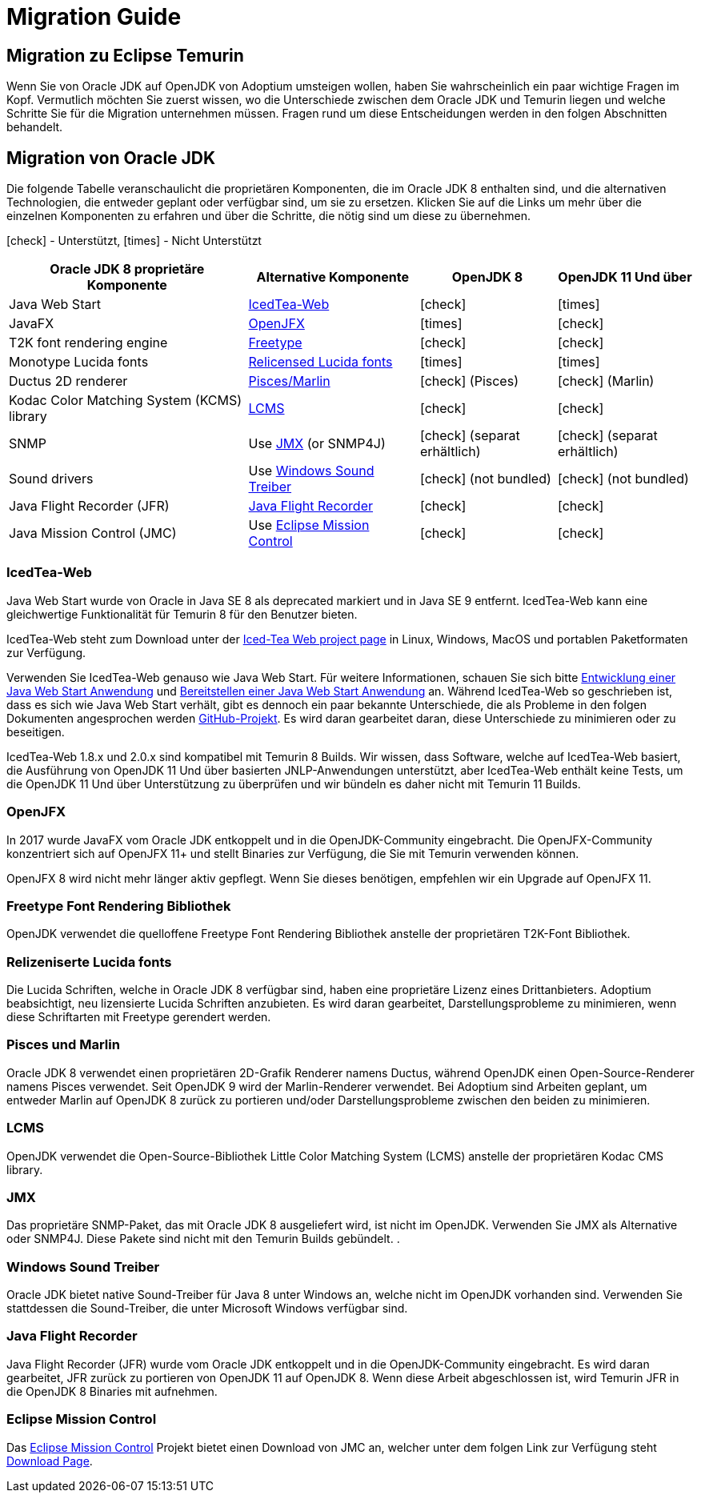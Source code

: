 = Migration Guide
:page-authors: gdams, HanSolo, MBoegers, hendrikebbers
:icons: font

== Migration zu Eclipse Temurin

Wenn Sie von Oracle JDK auf OpenJDK von Adoptium umsteigen wollen, haben Sie
wahrscheinlich ein paar wichtige Fragen im Kopf.
Vermutlich möchten Sie zuerst wissen, wo die Unterschiede zwischen dem Oracle JDK
und Temurin liegen und welche Schritte Sie für die Migration unternehmen müssen.
Fragen rund um diese Entscheidungen werden in den folgen Abschnitten behandelt.

== Migration von Oracle JDK

Die folgende Tabelle veranschaulicht die proprietären Komponenten, die im Oracle JDK 8
enthalten sind, und die alternativen Technologien, die entweder geplant oder verfügbar
sind, um sie zu ersetzen.
Klicken Sie auf die Links um mehr über die einzelnen Komponenten zu erfahren und über
die Schritte, die nötig sind um diese zu übernehmen.

icon:check[] - Unterstützt, icon:times[] - Nicht Unterstützt
[cols="35%,25%,20%,20%",options="header",]
|=======================================================================
|Oracle JDK 8 proprietäre Komponente |Alternative Komponente |OpenJDK 8 |OpenJDK 11 Und über
|Java Web Start |link:#_icedtea_web[IcedTea-Web] | icon:check[] |  icon:times[]   
|JavaFX |link:#_openjfx[OpenJFX] |  icon:times[]    |  icon:check[]  
|T2K font rendering engine
|link:#_freetype_font_rendering_library[Freetype] |  icon:check[]   |  icon:check[]  
|Monotype Lucida fonts |link:#_relicensed_lucida_fonts[Relicensed Lucida
fonts] |  icon:times[]   |  icon:times[] 
|Ductus 2D renderer |link:#_pisces_and_marlin[Pisces/Marlin] |  icon:check[]   (Pisces)
|  icon:check[]   (Marlin)
|Kodac Color Matching System (KCMS) library |link:#_lcms[LCMS] |  icon:check[]   |  icon:check[]  
|SNMP |Use link:#_jmx[JMX] (or SNMP4J) |  icon:check[]   (separat erhältlich) |  icon:check[]   (separat erhältlich)
|Sound drivers |Use link:#_windows_sound_drivers[Windows Sound Treiber]
|  icon:check[]   (not bundled) |  icon:check[]   (not bundled)
|Java Flight Recorder (JFR) |link:#_java_flight_recorder[Java Flight
Recorder] |  icon:check[]   |  icon:check[]  
|Java Mission Control (JMC) |Use link:#_eclipse_mission_control[Eclipse
Mission Control] |  icon:check[]   |  icon:check[]  
|=======================================================================

=== IcedTea-Web

Java Web Start wurde von Oracle in Java SE 8 als deprecated markiert und in
Java SE 9 entfernt. IcedTea-Web kann eine gleichwertige Funktionalität für
Temurin 8 für den Benutzer bieten.

IcedTea-Web steht zum Download unter der
https://adoptopenjdk.net/icedtea-web.html[Iced-Tea Web project page] in
Linux, Windows, MacOS und portablen Paketformaten zur Verfügung.

Verwenden Sie IcedTea-Web genauso wie Java Web Start. Für weitere Informationen,
schauen Sie sich bitte 
https://docs.oracle.com/javase/tutorial/deployment/webstart/developing.html[Entwicklung
einer Java Web Start Anwendung] und
https://docs.oracle.com/javase/tutorial/deployment/webstart/deploying.html[Bereitstellen
einer Java Web Start Anwendung] an. Während IcedTea-Web so geschrieben ist, dass es sich wie
Java Web Start verhält, gibt es dennoch ein paar bekannte Unterschiede, die als Probleme in 
den folgen Dokumenten angesprochen werden https://github.com/AdoptOpenJDK/icedtea-web[GitHub-Projekt]. 
Es wird daran gearbeitet
daran, diese Unterschiede zu minimieren oder zu beseitigen.

IcedTea-Web 1.8.x und 2.0.x sind kompatibel mit Temurin 8 Builds. Wir wissen, dass Software, welche
auf IcedTea-Web basiert, die Ausführung von OpenJDK 11 Und über basierten JNLP-Anwendungen unterstützt, aber IcedTea-Web
enthält keine Tests, um die OpenJDK 11 Und über Unterstützung zu überprüfen und wir bündeln es daher nicht mit Temurin 11 Builds.

=== OpenJFX

In 2017 wurde JavaFX vom Oracle JDK entkoppelt und in die OpenJDK-Community eingebracht. Die OpenJFX-Community konzentriert
sich auf OpenJFX 11+ und stellt Binaries zur Verfügung, die Sie mit Temurin verwenden können.

OpenJFX 8 wird nicht mehr länger aktiv gepflegt. Wenn Sie dieses benötigen, empfehlen wir ein Upgrade auf OpenJFX 11.

=== Freetype Font Rendering Bibliothek

OpenJDK verwendet die quelloffene Freetype Font Rendering Bibliothek anstelle der proprietären T2K-Font Bibliothek.

=== Relizeniserte Lucida fonts

Die Lucida Schriften, welche in Oracle JDK 8 verfügbar sind, haben eine
proprietäre Lizenz eines Drittanbieters. Adoptium beabsichtigt, neu
lizensierte Lucida Schriften anzubieten. Es wird daran gearbeitet,
Darstellungsprobleme zu minimieren, wenn diese Schriftarten mit 
Freetype gerendert werden.

=== Pisces und Marlin

Oracle JDK 8 verwendet einen proprietären 2D-Grafik Renderer namens Ductus,
während OpenJDK einen Open-Source-Renderer namens Pisces verwendet. Seit
OpenJDK 9 wird der Marlin-Renderer verwendet. Bei Adoptium sind Arbeiten
geplant, um entweder Marlin auf OpenJDK 8 zurück zu portieren und/oder
Darstellungsprobleme zwischen den beiden zu minimieren.

=== LCMS

OpenJDK verwendet die Open-Source-Bibliothek Little Color Matching System (LCMS)
anstelle der proprietären Kodac CMS library.

=== JMX

Das proprietäre SNMP-Paket, das mit Oracle JDK 8 ausgeliefert wird, ist nicht im
OpenJDK. Verwenden Sie JMX als Alternative oder SNMP4J. Diese Pakete sind nicht
mit den Temurin Builds gebündelt.
.

=== Windows Sound Treiber

Oracle JDK bietet native Sound-Treiber für Java 8 unter Windows an, welche nicht
im OpenJDK vorhanden sind. Verwenden Sie stattdessen die Sound-Treiber, die unter
Microsoft Windows verfügbar sind.

=== Java Flight Recorder

Java Flight Recorder (JFR) wurde vom Oracle JDK entkoppelt und in die OpenJDK-Community eingebracht.
Es wird daran gearbeitet, JFR zurück zu portieren von OpenJDK 11 auf OpenJDK 8. Wenn diese Arbeit
abgeschlossen ist, wird Temurin JFR in die OpenJDK 8 Binaries mit aufnehmen.

=== Eclipse Mission Control

Das https://projects.eclipse.org/projects/adoptium.mc[Eclipse Mission
Control] Projekt bietet einen Download von JMC an, welcher unter dem folgen Link zur Verfügung steht
link:/jmc[Download Page].

